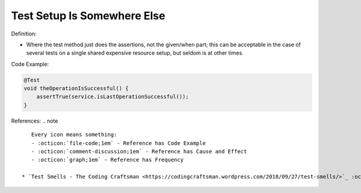 Test Setup Is Somewhere Else
^^^^^
Definition:


* Where the test method just does the assertions, not the given/when part; this can be acceptable in the case of several tests on a single shared expensive resource setup, but seldom is at other times.

Code Example:

.. code-block:: java

  @Test
  void theOperationIsSuccessful() {
      assertTrue(service.isLastOperationSuccessful());
  }

References:
.. note ::

    Every icon means something:
    - :octicon:`file-code;1em` - Reference has Code Example
    - :octicon:`comment-discussion;1em` - Reference has Cause and Effect
    - :octicon:`graph;1em` - Reference has Frequency

 * `Test Smells - The Coding Craftsman <https://codingcraftsman.wordpress.com/2018/09/27/test-smells/>`_ :octicon:`file-code;1em`

